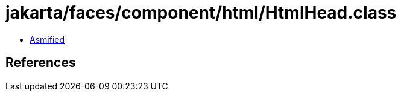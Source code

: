= jakarta/faces/component/html/HtmlHead.class

 - link:HtmlHead-asmified.java[Asmified]

== References

